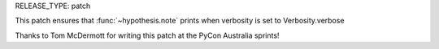 RELEASE_TYPE: patch

This patch ensures that :func:`~hypothesis.note` prints when verbosity is set to Verbosity.verbose

Thanks to Tom McDermott for writing this patch at the PyCon Australia sprints!



